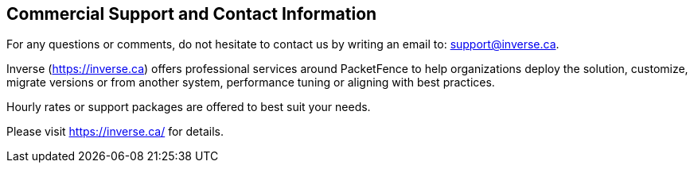////

    Commercial support section

    This file is part of the PacketFence project.
    Authors:
      - Inverse inc. <info@inverse.ca>

    Copyright (C) 2005-2021 Inverse inc.
    License: GFDL 1.2 or later. http://www.gnu.org/licenses/fdl.html

////

Commercial Support and Contact Information
------------------------------------------

For any questions or comments, do not hesitate to contact us by writing an
email to: support@inverse.ca.

Inverse (https://inverse.ca) offers professional services around PacketFence
to help organizations deploy the solution, customize, migrate versions or
from another system, performance tuning or aligning with best practices.

Hourly rates or support packages are offered to best suit your needs.

Please visit https://inverse.ca/ for details.

// vim: set syntax=asciidoc tabstop=2 shiftwidth=2 expandtab:
